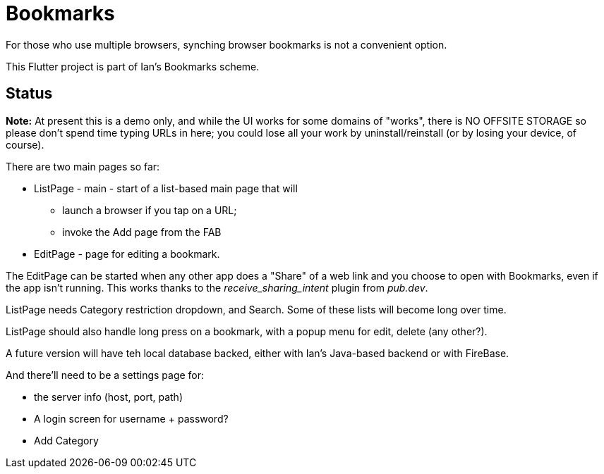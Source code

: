 = Bookmarks

For those who use multiple browsers, synching browser bookmarks
is not a convenient option.

This Flutter project is part of Ian's Bookmarks scheme.

== Status

**Note:** At present this is a demo only, and while the UI
works for some domains of "works", there is NO OFFSITE
STORAGE so please don't spend time typing URLs in here;
you could lose all your work by uninstall/reinstall
(or by losing your device, of course).

There are two main pages so far:

* ListPage - main - start of a list-based main page that will
** launch a browser if you tap on a URL;
** invoke the Add page from the FAB
* EditPage - page for editing a bookmark.

The EditPage can be started when any other app does a "Share"
of a web link and you choose to open with Bookmarks,
even if the app isn't running. This works thanks to the
_receive_sharing_intent_ plugin from _pub.dev_.

ListPage needs Category restriction dropdown, and Search.
Some of these lists will become long over time.

ListPage should also handle long press on a bookmark, with a popup menu
for edit, delete (any other?).

A future version will have teh local database backed,
either with Ian's Java-based backend or with FireBase.

And there'll need to be a settings page for:

* the server info (host, port, path)
* A login screen for username + password?
* Add Category


